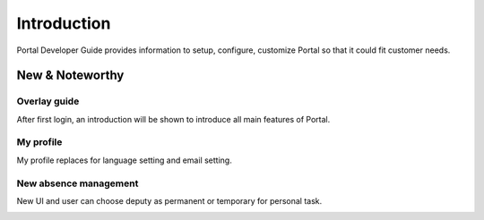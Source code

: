 .. _introduction:

Introduction
************

Portal Developer Guide provides information to setup, configure, customize 
Portal so that it could fit customer needs.

.. _introduction-new-and-note-worthy:

New & Noteworthy
------------------

.. _introduction-new-and-note-worthy-portal-group-chat:

Overlay guide
^^^^^^^^^^^^^

After first login, an introduction will be shown to introduce all main features of Portal.

|overlay-guide|

My profile 
^^^^^^^^^^

My profile replaces for language setting and email setting.

|my-profile|

New absence management
^^^^^^^^^^^^^^^^^^^^^^

New UI and user can choose deputy as permanent or temporary for personal task.

|absence|

.. _introduction-new-and-note-worthy-further-improvement:


.. |overlay-guide| image:: ../../screenshots/dashboard/overlay-guide.png
.. |my-profile| image:: ../../screenshots/my-profile/my-profile.png
.. |absence| image:: ../../screenshots/settings/absence.png


